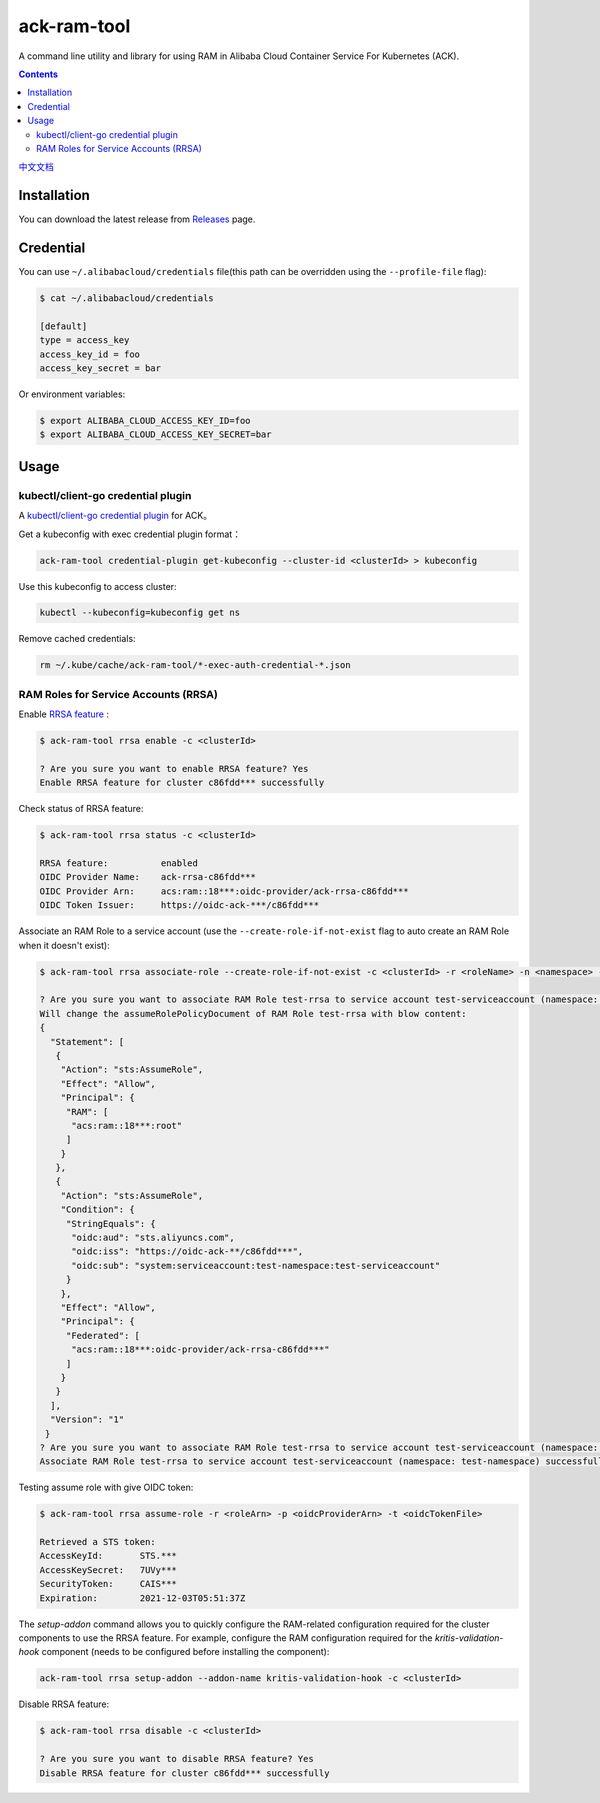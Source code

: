 ack-ram-tool
=============

A command line utility and library for using RAM in Alibaba Cloud Container Service For Kubernetes (ACK).

.. contents::

`中文文档 <README.zh-cn.rst>`__

Installation
--------------

You can download the latest release from `Releases <https://github.com/AliyunContainerService/ack-ram-tool/releases>`__ page.


Credential
-------------

You can use ``~/.alibabacloud/credentials`` file(this path can be overridden using the ``--profile-file`` flag):

.. code-block:: shell

    $ cat ~/.alibabacloud/credentials

    [default]
    type = access_key
    access_key_id = foo
    access_key_secret = bar


Or environment variables:

.. code-block:: shell

    $ export ALIBABA_CLOUD_ACCESS_KEY_ID=foo
    $ export ALIBABA_CLOUD_ACCESS_KEY_SECRET=bar


Usage
--------


kubectl/client-go credential plugin
+++++++++++++++++++++++++++++++++++++

A `kubectl/client-go credential plugin <https://kubernetes.io/docs/reference/access-authn-authz/authentication/#client-go-credential-plugins>`__ for ACK。

Get a kubeconfig with exec credential plugin format：

.. code-block:: shell

    ack-ram-tool credential-plugin get-kubeconfig --cluster-id <clusterId> > kubeconfig


Use this kubeconfig to access cluster:

.. code-block:: shell

    kubectl --kubeconfig=kubeconfig get ns


Remove cached credentials:

.. code-block:: shell

    rm ~/.kube/cache/ack-ram-tool/*-exec-auth-credential-*.json



RAM Roles for Service Accounts (RRSA)
++++++++++++++++++++++++++++++++++++++++

Enable `RRSA feature <https://www.alibabacloud.com/help/doc-detail/356611.html>`__ :

.. code-block:: shell

    $ ack-ram-tool rrsa enable -c <clusterId>

    ? Are you sure you want to enable RRSA feature? Yes
    Enable RRSA feature for cluster c86fdd*** successfully



Check status of RRSA feature:

.. code-block:: shell

    $ ack-ram-tool rrsa status -c <clusterId>

    RRSA feature:          enabled
    OIDC Provider Name:    ack-rrsa-c86fdd***
    OIDC Provider Arn:     acs:ram::18***:oidc-provider/ack-rrsa-c86fdd***
    OIDC Token Issuer:     https://oidc-ack-***/c86fdd***


Associate an RAM Role to a service account (use the ``--create-role-if-not-exist`` flag to
auto create an RAM Role when it doesn't exist):

.. code-block:: shell

    $ ack-ram-tool rrsa associate-role --create-role-if-not-exist -c <clusterId> -r <roleName> -n <namespace> -s <serviceAccount>

    ? Are you sure you want to associate RAM Role test-rrsa to service account test-serviceaccount (namespace: test-namespace)? Yes
    Will change the assumeRolePolicyDocument of RAM Role test-rrsa with blow content:
    {
      "Statement": [
       {
        "Action": "sts:AssumeRole",
        "Effect": "Allow",
        "Principal": {
         "RAM": [
          "acs:ram::18***:root"
         ]
        }
       },
       {
        "Action": "sts:AssumeRole",
        "Condition": {
         "StringEquals": {
          "oidc:aud": "sts.aliyuncs.com",
          "oidc:iss": "https://oidc-ack-**/c86fdd***",
          "oidc:sub": "system:serviceaccount:test-namespace:test-serviceaccount"
         }
        },
        "Effect": "Allow",
        "Principal": {
         "Federated": [
          "acs:ram::18***:oidc-provider/ack-rrsa-c86fdd***"
         ]
        }
       }
      ],
      "Version": "1"
     }
    ? Are you sure you want to associate RAM Role test-rrsa to service account test-serviceaccount (namespace: test-namespace)? Yes
    Associate RAM Role test-rrsa to service account test-serviceaccount (namespace: test-namespace) successfully


Testing assume role with give OIDC token:

.. code-block:: shell

    $ ack-ram-tool rrsa assume-role -r <roleArn> -p <oidcProviderArn> -t <oidcTokenFile>

    Retrieved a STS token:
    AccessKeyId:       STS.***
    AccessKeySecret:   7UVy***
    SecurityToken:     CAIS***
    Expiration:        2021-12-03T05:51:37Z


The `setup-addon` command allows you to quickly configure the RAM-related configuration
required for the cluster components to use the RRSA feature.
For example, configure the RAM configuration required for the `kritis-validation-hook` 
component (needs to be configured before installing the component):

.. code-block:: shell

    ack-ram-tool rrsa setup-addon --addon-name kritis-validation-hook -c <clusterId>


Disable RRSA feature:

.. code-block:: shell

    $ ack-ram-tool rrsa disable -c <clusterId>

    ? Are you sure you want to disable RRSA feature? Yes
    Disable RRSA feature for cluster c86fdd*** successfully


